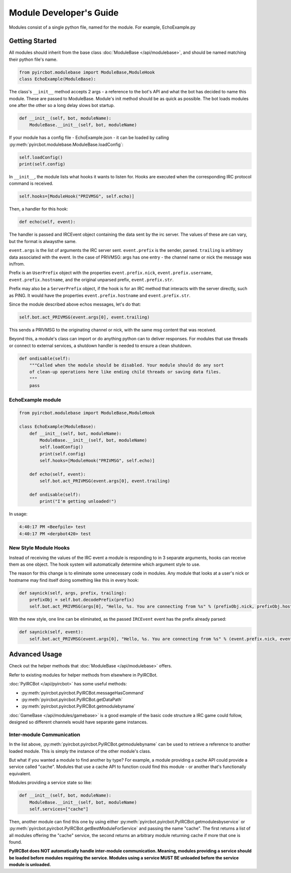 ************************
Module Developer's Guide
************************

Modules consist of a single python file, named for the module. For example, EchoExample.py

Getting Started
===============

All modules should inherit from the base class 
:doc:`ModuleBase </api/modulebase>`, and should be named matching their python 
file's name.

.. code-block:: python

    from pyircbot.modulebase import ModuleBase,ModuleHook
    class EchoExample(ModuleBase):

The class's ``__init__`` method accepts 2 args - a reference to the bot's API
and what the bot has decided to name this module. These are passed to
ModuleBase. Module's init method should be as quick as possible. The bot loads 
modules one after the other so a long delay slows bot startup.

.. code-block:: python

        def __init__(self, bot, moduleName):
            ModuleBase.__init__(self, bot, moduleName)

If your module has a config file - EchoExample.json - it can be loaded by 
calling :py:meth:`pyircbot.modulebase.ModuleBase.loadConfig`:

.. code-block:: python

            self.loadConfig()
            print(self.config)

In ``__init__``, the module lists what hooks it wants to listen for. Hooks are
executed when the corresponding IRC protocol command is received. 

.. code-block:: python

            self.hooks=[ModuleHook("PRIVMSG", self.echo)]

Then, a handler for this hook:

.. code-block:: python

        def echo(self, event):

The handler is passed and IRCEvent object containing the data sent by the irc 
server. The values of these are can vary, but the format is alwaysthe same. 

``event.args`` is the list of arguments the IRC server sent. ``event.prefix`` 
is the sender, parsed. ``trailing`` is arbitrary data associated 
with the event. In the case of PRIVMSG: args has one entry - the channel name 
or  nick the message was in/from.

Prefix is an ``UserPrefix`` object with the properties ``event.prefix.nick``, 
``event.prefix.username``, ``event.prefix.hostname``, and the original unparsed
prefix, ``event.prefix.str``.

Prefix may also be a ``ServerPrefix`` object, if the hook is for an IRC method 
that interacts with the server directly, such as PING. It would have the 
properties ``event.prefix.hostname`` and ``event.prefix.str``.

Since the module described above echos messages, let's do that:

.. code-block:: python

            self.bot.act_PRIVMSG(event.args[0], event.trailing)

This sends a PRIVMSG to the originating channel or nick, with the same msg 
content that was received. 

Beyond this, a module's class can import or do anything python can to deliver
responses. For modules that use threads or connect to external services, a 
shutdown handler is needed to ensure a clean shutdown. 

.. code-block:: python

        def ondisable(self):
            """Called when the module should be disabled. Your module should do any sort
            of clean-up operations here like ending child threads or saving data files.
            """
            pass

EchoExample module
------------------

.. code-block:: python

    from pyircbot.modulebase import ModuleBase,ModuleHook
    
    class EchoExample(ModuleBase):
        def __init__(self, bot, moduleName):
            ModuleBase.__init__(self, bot, moduleName)
            self.loadConfig()
            print(self.config)
            self.hooks=[ModuleHook("PRIVMSG", self.echo)]
        
        def echo(self, event):
            self.bot.act_PRIVMSG(event.args[0], event.trailing)
        
        def ondisable(self):
            print("I'm getting unloaded!")

In usage:

.. code-block:: text

    4:40:17 PM <Beefpile> test
    4:40:17 PM <derpbot420> test

New Style Module Hooks
----------------------

Instead of receiving the values of the IRC event a module is responding to in 
3 separate arguments, hooks can receive them as one object. The hook system 
will automatically determine which argument style to use.

The reason for this change is to eliminate some unnecessary code in modules. 
Any module that looks at a user's nick or hostname may find itself doing 
something like this in every hook:

.. code-block:: python

        def saynick(self, args, prefix, trailing):
            prefixObj = self.bot.decodePrefix(prefix)
            self.bot.act_PRIVMSG(args[0], "Hello, %s. You are connecting from %s" % (prefixObj.nick, prefixObj.hostname))

With the new style, one line can be eliminated, as the passed ``IRCEvent`` 
event has the prefix already parsed:

.. code-block:: python

        def saynick(self, event):
            self.bot.act_PRIVMSG(event.args[0], "Hello, %s. You are connecting from %s" % (event.prefix.nick, event.prefix.hostname))

Advanced Usage
==============

Check out the helper methods that :doc:`ModuleBase </api/modulebase>` offers.

Refer to existing modules for helper methods from elsewhere in PyIRCBot.

:doc:`PyIRCBot </api/pyircbot>` has some useful methods:

- :py:meth:`pyircbot.pyircbot.PyIRCBot.messageHasCommand`
- :py:meth:`pyircbot.pyircbot.PyIRCBot.getDataPath`
- :py:meth:`pyircbot.pyircbot.PyIRCBot.getmodulebyname`

:doc:`GameBase </api/modules/gamebase>` is a good example of the basic code 
structure a IRC game could follow, designed so different channels would have 
separate game instances.

Inter-module Communication
--------------------------

In the list above, :py:meth:`pyircbot.pyircbot.PyIRCBot.getmodulebyname` can be
used to retrieve a reference to another loaded module. This is simply the 
instance of the other module's class.

But what if you wanted a module to find another by type? For example, a module
providing a cache API could provide a service called "cache". Modules that use 
a cache API to function could find this module - or another that's functionally
equivalent.

Modules providing a service state so like:

.. code-block:: python

        def __init__(self, bot, moduleName):
            ModuleBase.__init__(self, bot, moduleName)
            self.services=["cache"]

Then, another module can find this one by using either 
:py:meth:`pyircbot.pyircbot.PyIRCBot.getmodulesbyservice` or
:py:meth:`pyircbot.pyircbot.PyIRCBot.getBestModuleForService` and passing the 
name "cache". The first returns a list of all modules offering the "cache" 
service, the second returns an arbitrary module returning cache if more that 
one is found.

**PyIRCBot does NOT automatically handle inter-module communication. Meaning,
modules providing a service should be loaded before modules requiring the 
service. Modules using a service MUST BE unloaded before the service module
is unloaded.**
